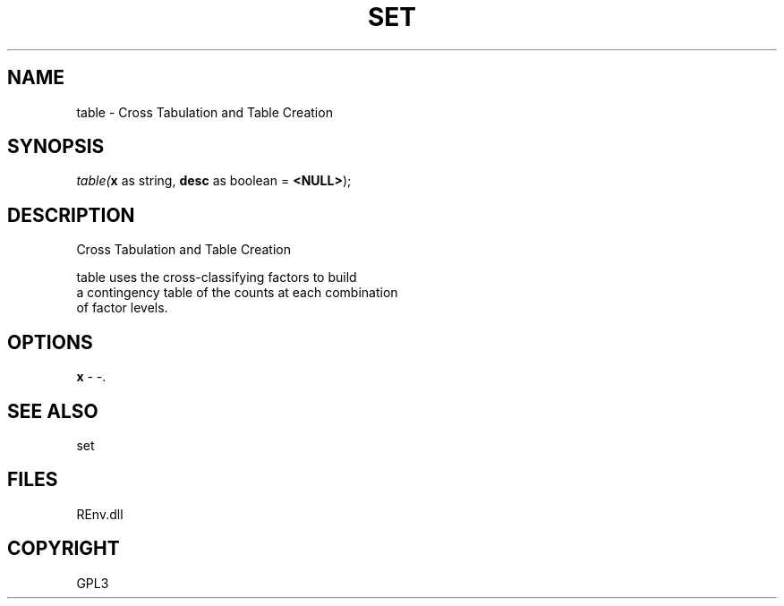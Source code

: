 .\" man page create by R# package system.
.TH SET 1 2002-May "table" "table"
.SH NAME
table \- Cross Tabulation and Table Creation
.SH SYNOPSIS
\fItable(\fBx\fR as string, 
\fBdesc\fR as boolean = \fB<NULL>\fR);\fR
.SH DESCRIPTION
.PP
Cross Tabulation and Table Creation
 
 table uses the cross-classifying factors to build
 a contingency table of the counts at each combination 
 of factor levels.
.PP
.SH OPTIONS
.PP
\fBx\fB \fR\- -. 
.PP
.SH SEE ALSO
set
.SH FILES
.PP
REnv.dll
.PP
.SH COPYRIGHT
GPL3
